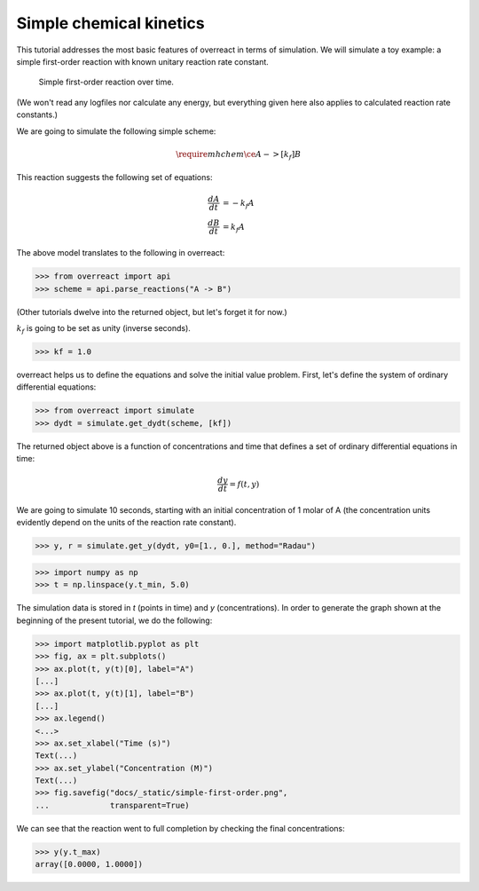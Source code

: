 Simple chemical kinetics
========================

This tutorial addresses the most basic features of overreact in terms of
simulation. We will simulate a toy example: a simple first-order reaction with
known unitary reaction rate constant.

.. figure:: ../../_static/simple-first-order.png

   Simple first-order reaction over time.

(We won't read any logfiles nor calculate any energy, but everything given here
also applies to calculated reaction rate constants.)

We are going to simulate the following simple scheme:

.. math::

   \require{mhchem}
   \ce{A ->[k_f] B}

This reaction suggests the following set of equations:

.. math::

   \begin{align*}
     \frac{dA}{dt} &= -k_f A\\
     \frac{dB}{dt} &=  k_f A
   \end{align*}

The above model translates to the following in overreact:

>>> from overreact import api
>>> scheme = api.parse_reactions("A -> B")

(Other tutorials dwelve into the returned object, but let's forget it for now.)

:math:`k_f` is going to be set as unity (inverse seconds).

>>> kf = 1.0

overreact helps us to define the equations and solve the initial value problem.
First, let's define the system of ordinary differential equations:

>>> from overreact import simulate
>>> dydt = simulate.get_dydt(scheme, [kf])

The returned object above is a function of concentrations and time that defines
a set of ordinary differential equations in time:

.. math::

   \frac{dy}{dt} = f(t, y)

We are going to simulate 10 seconds, starting with an initial concentration of
1 molar of A (the concentration units evidently depend on the units of the
reaction rate constant).

>>> y, r = simulate.get_y(dydt, y0=[1., 0.], method="Radau")

>>> import numpy as np
>>> t = np.linspace(y.t_min, 5.0)

The simulation data is stored in `t` (points in time) and `y` (concentrations).
In order to generate the graph shown at the beginning of the present tutorial,
we do the following:

>>> import matplotlib.pyplot as plt
>>> fig, ax = plt.subplots()
>>> ax.plot(t, y(t)[0], label="A")
[...]
>>> ax.plot(t, y(t)[1], label="B")
[...]
>>> ax.legend()
<...>
>>> ax.set_xlabel("Time (s)")
Text(...)
>>> ax.set_ylabel("Concentration (M)")
Text(...)
>>> fig.savefig("docs/_static/simple-first-order.png",
...             transparent=True)

We can see that the reaction went to full completion by checking the final
concentrations:

>>> y(y.t_max)
array([0.0000, 1.0000])
